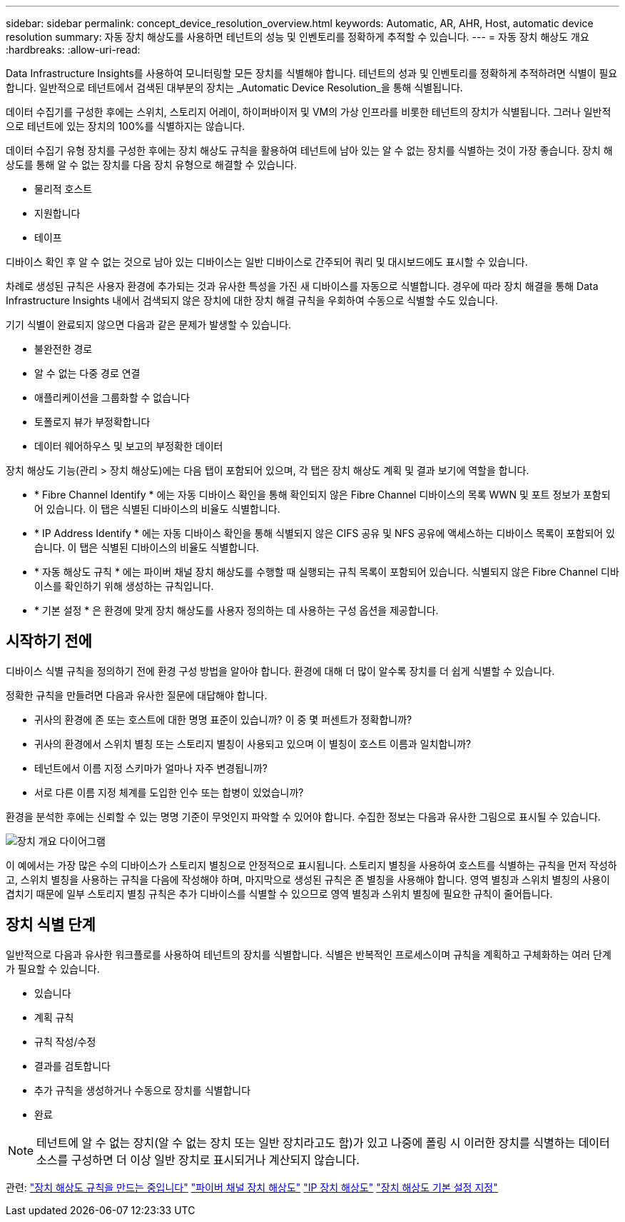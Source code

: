---
sidebar: sidebar 
permalink: concept_device_resolution_overview.html 
keywords: Automatic, AR, AHR, Host, automatic device resolution 
summary: 자동 장치 해상도를 사용하면 테넌트의 성능 및 인벤토리를 정확하게 추적할 수 있습니다. 
---
= 자동 장치 해상도 개요
:hardbreaks:
:allow-uri-read: 


[role="lead"]
Data Infrastructure Insights를 사용하여 모니터링할 모든 장치를 식별해야 합니다. 테넌트의 성과 및 인벤토리를 정확하게 추적하려면 식별이 필요합니다. 일반적으로 테넌트에서 검색된 대부분의 장치는 _Automatic Device Resolution_을 통해 식별됩니다.

데이터 수집기를 구성한 후에는 스위치, 스토리지 어레이, 하이퍼바이저 및 VM의 가상 인프라를 비롯한 테넌트의 장치가 식별됩니다. 그러나 일반적으로 테넌트에 있는 장치의 100%를 식별하지는 않습니다.

데이터 수집기 유형 장치를 구성한 후에는 장치 해상도 규칙을 활용하여 테넌트에 남아 있는 알 수 없는 장치를 식별하는 것이 가장 좋습니다. 장치 해상도를 통해 알 수 없는 장치를 다음 장치 유형으로 해결할 수 있습니다.

* 물리적 호스트
* 지원합니다
* 테이프


디바이스 확인 후 알 수 없는 것으로 남아 있는 디바이스는 일반 디바이스로 간주되어 쿼리 및 대시보드에도 표시할 수 있습니다.

차례로 생성된 규칙은 사용자 환경에 추가되는 것과 유사한 특성을 가진 새 디바이스를 자동으로 식별합니다. 경우에 따라 장치 해결을 통해 Data Infrastructure Insights 내에서 검색되지 않은 장치에 대한 장치 해결 규칙을 우회하여 수동으로 식별할 수도 있습니다.

기기 식별이 완료되지 않으면 다음과 같은 문제가 발생할 수 있습니다.

* 불완전한 경로
* 알 수 없는 다중 경로 연결
* 애플리케이션을 그룹화할 수 없습니다
* 토폴로지 뷰가 부정확합니다
* 데이터 웨어하우스 및 보고의 부정확한 데이터


장치 해상도 기능(관리 > 장치 해상도)에는 다음 탭이 포함되어 있으며, 각 탭은 장치 해상도 계획 및 결과 보기에 역할을 합니다.

* * Fibre Channel Identify * 에는 자동 디바이스 확인을 통해 확인되지 않은 Fibre Channel 디바이스의 목록 WWN 및 포트 정보가 포함되어 있습니다. 이 탭은 식별된 디바이스의 비율도 식별합니다.
* * IP Address Identify * 에는 자동 디바이스 확인을 통해 식별되지 않은 CIFS 공유 및 NFS 공유에 액세스하는 디바이스 목록이 포함되어 있습니다. 이 탭은 식별된 디바이스의 비율도 식별합니다.
* * 자동 해상도 규칙 * 에는 파이버 채널 장치 해상도를 수행할 때 실행되는 규칙 목록이 포함되어 있습니다. 식별되지 않은 Fibre Channel 디바이스를 확인하기 위해 생성하는 규칙입니다.
* * 기본 설정 * 은 환경에 맞게 장치 해상도를 사용자 정의하는 데 사용하는 구성 옵션을 제공합니다.




== 시작하기 전에

디바이스 식별 규칙을 정의하기 전에 환경 구성 방법을 알아야 합니다. 환경에 대해 더 많이 알수록 장치를 더 쉽게 식별할 수 있습니다.

정확한 규칙을 만들려면 다음과 유사한 질문에 대답해야 합니다.

* 귀사의 환경에 존 또는 호스트에 대한 명명 표준이 있습니까? 이 중 몇 퍼센트가 정확합니까?
* 귀사의 환경에서 스위치 별칭 또는 스토리지 별칭이 사용되고 있으며 이 별칭이 호스트 이름과 일치합니까?


* 테넌트에서 이름 지정 스키마가 얼마나 자주 변경됩니까?
* 서로 다른 이름 지정 체계를 도입한 인수 또는 합병이 있었습니까?


환경을 분석한 후에는 신뢰할 수 있는 명명 기준이 무엇인지 파악할 수 있어야 합니다. 수집한 정보는 다음과 유사한 그림으로 표시될 수 있습니다.

image:Device_Resolution_Venn.png["장치 개요 다이어그램"]

이 예에서는 가장 많은 수의 디바이스가 스토리지 별칭으로 안정적으로 표시됩니다. 스토리지 별칭을 사용하여 호스트를 식별하는 규칙을 먼저 작성하고, 스위치 별칭을 사용하는 규칙을 다음에 작성해야 하며, 마지막으로 생성된 규칙은 존 별칭을 사용해야 합니다. 영역 별칭과 스위치 별칭의 사용이 겹치기 때문에 일부 스토리지 별칭 규칙은 추가 디바이스를 식별할 수 있으므로 영역 별칭과 스위치 별칭에 필요한 규칙이 줄어듭니다.



== 장치 식별 단계

일반적으로 다음과 유사한 워크플로를 사용하여 테넌트의 장치를 식별합니다. 식별은 반복적인 프로세스이며 규칙을 계획하고 구체화하는 여러 단계가 필요할 수 있습니다.

* 있습니다
* 계획 규칙
* 규칙 작성/수정
* 결과를 검토합니다
* 추가 규칙을 생성하거나 수동으로 장치를 식별합니다
* 완료



NOTE: 테넌트에 알 수 없는 장치(알 수 없는 장치 또는 일반 장치라고도 함)가 있고 나중에 폴링 시 이러한 장치를 식별하는 데이터 소스를 구성하면 더 이상 일반 장치로 표시되거나 계산되지 않습니다.

관련: link:task_device_resolution_rules.html["장치 해상도 규칙을 만드는 중입니다"] link:task_device_resolution_fibre_channel.html["파이버 채널 장치 해상도"] link:task_device_resolution_ip.html["IP 장치 해상도"] link:task_device_resolution_preferences.html["장치 해상도 기본 설정 지정"]
